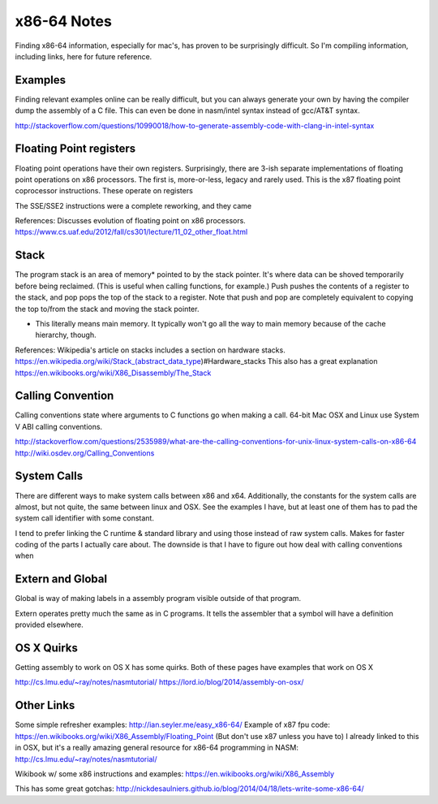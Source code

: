x86-64 Notes
============

Finding x86-64 information, especially for mac's, has proven to be surprisingly
difficult. So I'm compiling information, including links, here for future
reference. 

Examples
--------
Finding relevant examples online can be really difficult, but you can always
generate your own by having the compiler dump the assembly of a C file. This
can even be done in nasm/intel syntax instead of gcc/AT&T syntax.

http://stackoverflow.com/questions/10990018/how-to-generate-assembly-code-with-clang-in-intel-syntax

Floating Point registers
------------------------
Floating point operations have their own registers. Surprisingly, there are 3-ish
separate implementations of floating point operations on x86 processors. The first
is, more-or-less, legacy and rarely used. This is the x87 floating point
coprocessor instructions. These operate on registers

The SSE/SSE2 instructions were a complete reworking, and they came


References:
Discusses evolution of floating point on x86 processors.
https://www.cs.uaf.edu/2012/fall/cs301/lecture/11_02_other_float.html

Stack
-----
The program stack is an area of memory* pointed to by the stack pointer. It's
where data can be shoved temporarily before being reclaimed. (This is useful
when calling functions, for example.) Push pushes the contents of a register
to the stack, and pop pops the top of the stack to a register. Note that push
and pop are completely equivalent to copying the top to/from the stack and moving
the stack pointer.

* This literally means main memory. It typically won't go all the way to main
  memory because of the cache hierarchy, though.

References:
Wikipedia's article on stacks includes a section on hardware stacks.
https://en.wikipedia.org/wiki/Stack_(abstract_data_type)#Hardware_stacks
This also has a great explanation
https://en.wikibooks.org/wiki/X86_Disassembly/The_Stack

Calling Convention
------------------
Calling conventions state where arguments to C functions go when making
a call. 64-bit Mac OSX and Linux use System V ABI calling conventions.

http://stackoverflow.com/questions/2535989/what-are-the-calling-conventions-for-unix-linux-system-calls-on-x86-64
http://wiki.osdev.org/Calling_Conventions


System Calls
------------
There are different ways to make system calls between x86 and x64. Additionally,
the constants for the system calls are almost, but not quite, the same between
linux and OSX. See the examples I have, but at least one of them has to
pad the system call identifier with some constant.

I tend to prefer linking the C runtime & standard library and using those
instead of raw system calls. Makes for faster coding of the parts I actually
care about. The downside is that I have to figure out how deal with calling
conventions when 

Extern and Global
-----------------
Global is way of making labels in a assembly program visible outside of that
program. 

Extern operates pretty much the same as in C programs. It tells the assembler
that a symbol will have a definition provided elsewhere.


OS X Quirks
-----------
Getting assembly to work on OS X has some quirks. Both of these pages
have examples that work on OS X

http://cs.lmu.edu/~ray/notes/nasmtutorial/
https://lord.io/blog/2014/assembly-on-osx/


Other Links
-----------
Some simple refresher examples: http://ian.seyler.me/easy_x86-64/
Example of x87 fpu code: https://en.wikibooks.org/wiki/X86_Assembly/Floating_Point
(But don't use x87 unless you have to)
I already linked to this in OSX, but it's a really amazing general resource
for x86-64 programming in NASM: http://cs.lmu.edu/~ray/notes/nasmtutorial/

Wikibook w/ some x86 instructions and examples: 
https://en.wikibooks.org/wiki/X86_Assembly

This has some great gotchas: http://nickdesaulniers.github.io/blog/2014/04/18/lets-write-some-x86-64/
